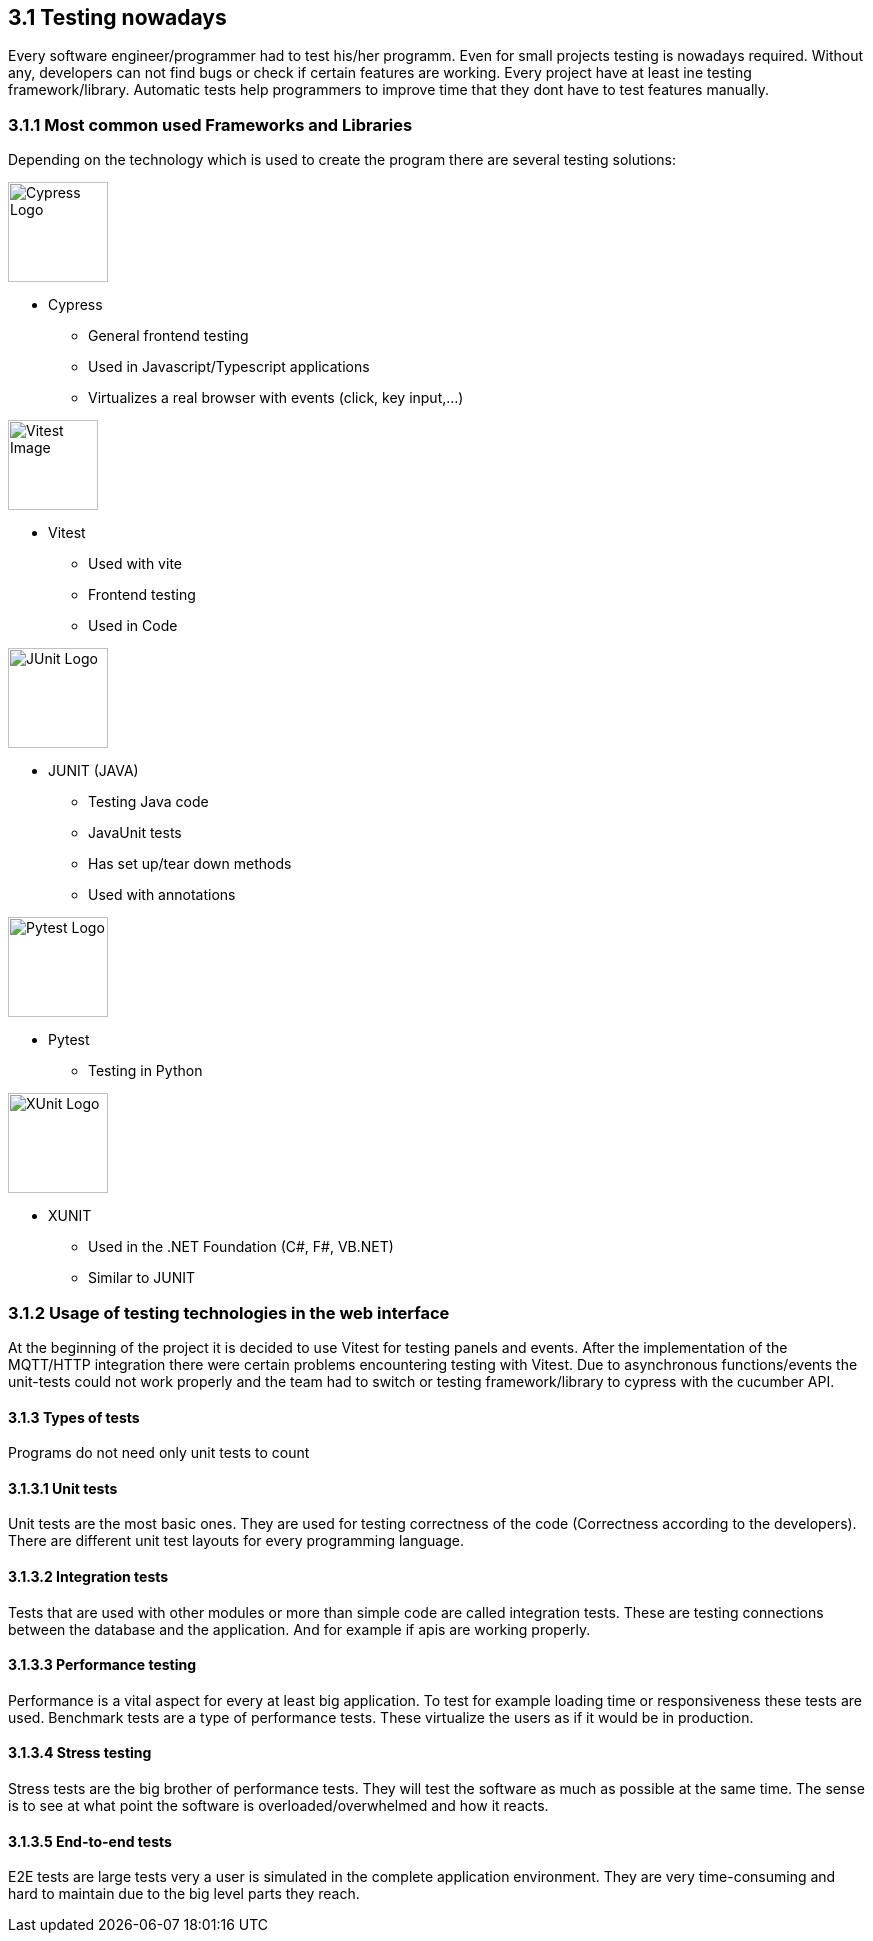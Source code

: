 == 3.1 Testing nowadays

Every software engineer/programmer had to test his/her programm. Even for small projects testing is nowadays required. Without any, developers can not find bugs or check if certain features are working. Every project have at least ine testing framework/library. Automatic tests help programmers to improve time that they dont have to test features manually.

=== 3.1.1 Most common used Frameworks and Libraries

Depending on the technology which is used to create the program there are several testing solutions:

image::../../../Assets/Images/Fabian_Maurutschek/logos/cypress-logo.svg[width=100,alt="Cypress Logo", float="right"]

* Cypress
** General frontend testing
** Used in Javascript/Typescript applications
** Virtualizes a real browser with events (click, key input,...)

image::../../../Assets/Images/Fabian_Maurutschek/logos/vitest-logo.svg[width=90,alt="Vitest Image", float="right"]

* Vitest
** Used with vite
** Frontend testing
** Used in Code

image::../../../Assets/Images/Fabian_Maurutschek/logos/junit5-logo.png[width=100, alt="JUnit Logo", float="right"]

* JUNIT (JAVA)
** Testing Java code
** JavaUnit tests
** Has set up/tear down methods
** Used with annotations

image::../../../Assets/Images/Fabian_Maurutschek/logos/pytest-logo.svg[width=100,alt="Pytest Logo", float="right"]

* Pytest
** Testing in Python

image::../../../Assets/Images/Fabian_Maurutschek/logos/xunit-logo.png[width=100,alt="XUnit Logo", float="right"]

* XUNIT
** Used in the .NET Foundation (C#, F#, VB.NET)
** Similar to JUNIT

=== 3.1.2 Usage of testing technologies in the web interface

At the beginning of the project it is decided to use Vitest for testing panels and events. After the implementation of the MQTT/HTTP integration there were certain problems encountering testing with Vitest. Due to asynchronous functions/events the unit-tests could not work properly and the team had to switch or testing framework/library to cypress with the cucumber API.

==== 3.1.3 Types of tests

Programs do not need only unit tests to count

==== 3.1.3.1 Unit tests

Unit tests are the most basic ones. They are used for testing correctness of the code (Correctness according to the developers). There are different unit test layouts for every programming language.

==== 3.1.3.2 Integration tests

Tests that are used with other modules or more than simple code are called integration tests. These are testing connections between the database and the application. And for example if apis are working properly.

==== 3.1.3.3 Performance testing

Performance is a vital aspect for every at least big application. To test for example loading time or responsiveness these tests are used. Benchmark tests are a type of performance tests. These virtualize the users as if it would be in production.

==== 3.1.3.4 Stress testing

Stress tests are the big brother of performance tests. They will test the software as much as possible at the same time. The sense is to see at what point the software is overloaded/overwhelmed and how it reacts.

==== 3.1.3.5 End-to-end tests

E2E tests are large tests very a user is simulated in the complete application environment. They are very time-consuming and hard to maintain due to the big level parts they reach.

